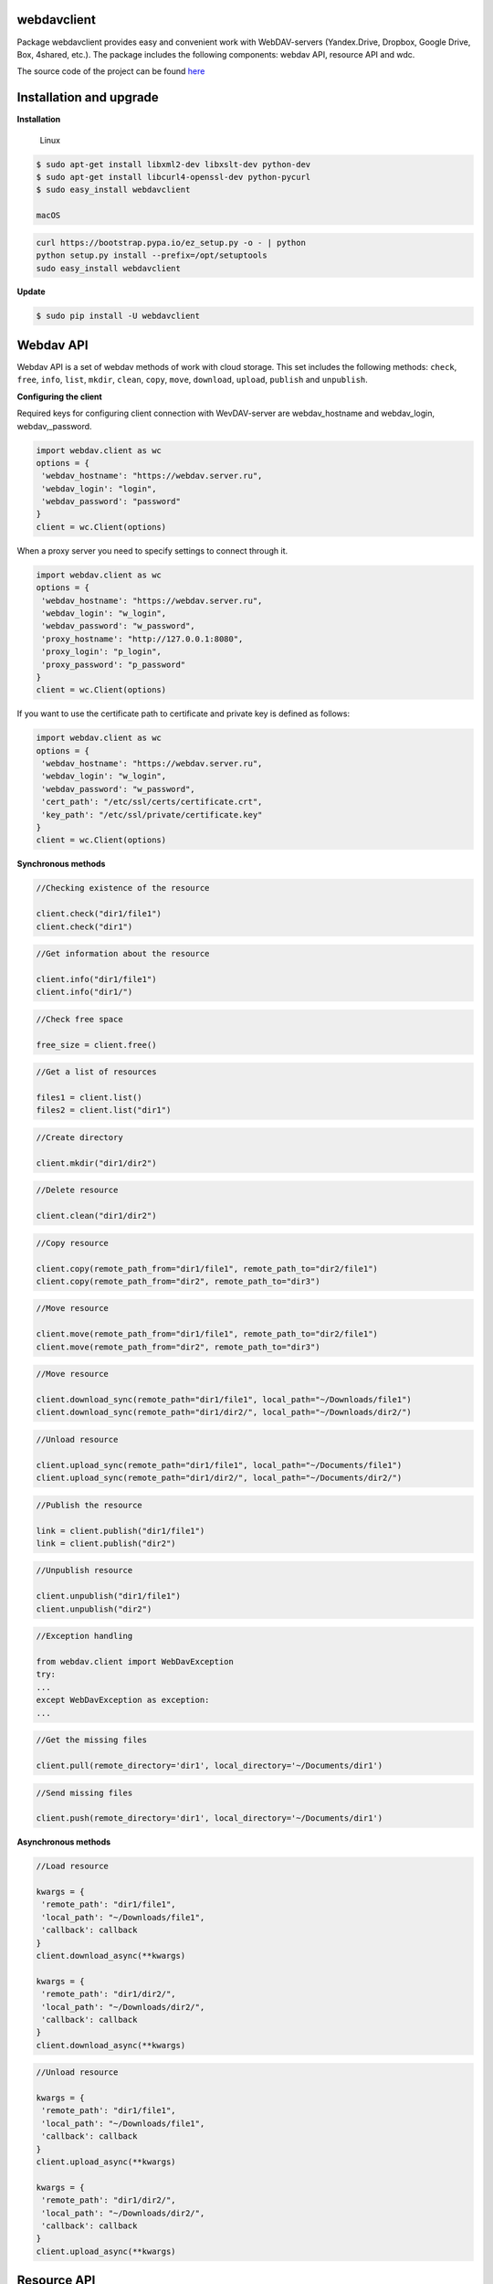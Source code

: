 webdavclient
============

|PyPI version| |Requirements Status| |PullReview stats|

Package webdavclient provides easy and convenient work with
WebDAV-servers (Yandex.Drive, Dropbox, Google Drive, Box, 4shared,
etc.). The package includes the following components: webdav API,
resource API and wdc.

The source code of the project can be found
`here <https://github.com/designerror/webdavclient>`__ |Github|

Installation and upgrade
========================

**Installation**

    Linux

.. code:: bash

    $ sudo apt-get install libxml2-dev libxslt-dev python-dev
    $ sudo apt-get install libcurl4-openssl-dev python-pycurl 
    $ sudo easy_install webdavclient

    macOS

.. code:: bash

    curl https://bootstrap.pypa.io/ez_setup.py -o - | python
    python setup.py install --prefix=/opt/setuptools
    sudo easy_install webdavclient

**Update**

.. code:: bash

    $ sudo pip install -U webdavclient

Webdav API
==========

Webdav API is a set of webdav methods of work with cloud storage. This
set includes the following methods: ``check``, ``free``, ``info``,
``list``, ``mkdir``, ``clean``, ``copy``, ``move``, ``download``,
``upload``, ``publish`` and ``unpublish``.

**Configuring the client**

Required keys for configuring client connection with WevDAV-server are
webdav\_hostname and webdav\_login, webdav,\_password.

.. code:: python

    import webdav.client as wc
    options = {
     'webdav_hostname': "https://webdav.server.ru",
     'webdav_login': "login",
     'webdav_password': "password"
    }
    client = wc.Client(options)

When a proxy server you need to specify settings to connect through it.

.. code:: python

    import webdav.client as wc
    options = {
     'webdav_hostname': "https://webdav.server.ru",
     'webdav_login': "w_login",
     'webdav_password': "w_password", 
     'proxy_hostname': "http://127.0.0.1:8080",
     'proxy_login': "p_login",
     'proxy_password': "p_password"
    }
    client = wc.Client(options)

If you want to use the certificate path to certificate and private key
is defined as follows:

.. code:: python

    import webdav.client as wc
    options = {
     'webdav_hostname': "https://webdav.server.ru",
     'webdav_login': "w_login",
     'webdav_password': "w_password",
     'cert_path': "/etc/ssl/certs/certificate.crt",
     'key_path': "/etc/ssl/private/certificate.key"
    }
    client = wc.Client(options)

**Synchronous methods**

.. code:: python

    //Checking existence of the resource

    client.check("dir1/file1")
    client.check("dir1")

.. code:: python

    //Get information about the resource

    client.info("dir1/file1")
    client.info("dir1/")

.. code:: python

    //Check free space

    free_size = client.free()

.. code:: python

    //Get a list of resources

    files1 = client.list()
    files2 = client.list("dir1")

.. code:: python

    //Create directory

    client.mkdir("dir1/dir2")

.. code:: python

    //Delete resource

    client.clean("dir1/dir2")

.. code:: python

    //Copy resource

    client.copy(remote_path_from="dir1/file1", remote_path_to="dir2/file1")
    client.copy(remote_path_from="dir2", remote_path_to="dir3")

.. code:: python

    //Move resource

    client.move(remote_path_from="dir1/file1", remote_path_to="dir2/file1")
    client.move(remote_path_from="dir2", remote_path_to="dir3")

.. code:: python

    //Move resource

    client.download_sync(remote_path="dir1/file1", local_path="~/Downloads/file1")
    client.download_sync(remote_path="dir1/dir2/", local_path="~/Downloads/dir2/")

.. code:: python

    //Unload resource

    client.upload_sync(remote_path="dir1/file1", local_path="~/Documents/file1")
    client.upload_sync(remote_path="dir1/dir2/", local_path="~/Documents/dir2/")

.. code:: python

    //Publish the resource

    link = client.publish("dir1/file1")
    link = client.publish("dir2")

.. code:: python

    //Unpublish resource

    client.unpublish("dir1/file1")
    client.unpublish("dir2")

.. code:: python

    //Exception handling

    from webdav.client import WebDavException
    try:
    ...
    except WebDavException as exception:
    ...

.. code:: python

    //Get the missing files

    client.pull(remote_directory='dir1', local_directory='~/Documents/dir1')

.. code:: python

    //Send missing files

    client.push(remote_directory='dir1', local_directory='~/Documents/dir1')

**Asynchronous methods**

.. code:: python

    //Load resource

    kwargs = {
     'remote_path': "dir1/file1",
     'local_path': "~/Downloads/file1",
     'callback': callback
    }
    client.download_async(**kwargs)

    kwargs = {
     'remote_path': "dir1/dir2/",
     'local_path': "~/Downloads/dir2/",
     'callback': callback
    }
    client.download_async(**kwargs)

.. code:: python

    //Unload resource

    kwargs = {
     'remote_path': "dir1/file1",
     'local_path': "~/Downloads/file1",
     'callback': callback
    }
    client.upload_async(**kwargs)

    kwargs = {
     'remote_path': "dir1/dir2/",
     'local_path': "~/Downloads/dir2/",
     'callback': callback
    }
    client.upload_async(**kwargs)

Resource API
============

Resource API using the concept of OOP that enables cloud-level
resources.

.. code:: python

    //Get a resource

    res1 = client.resource("dir1/file1")

.. code:: python

    //Work with the resource

    res1.rename("file2")
    res1.move("dir1/file2")
    res1.copy("dir2/file1")
    info = res1.info()
    res1.read_from(buffer)
    res1.read(local_path="~/Documents/file1")
    res1.read_async(local_path="~/Documents/file1", callback)
    res1.write_to(buffer)
    res1.write(local_path="~/Downloads/file1")
    res1.write_async(local_path="~/Downloads/file1", callback)

wdc
===

wdc - a cross-platform utility that provides convenient work with
WebDAV-servers right from your console. In addition to full
implementations of methods from webdav API, also added methods content
sync local and remote directories.

**Authentication**

-  *Basic authentication*

   .. code:: bash

       $ wdc login https://wedbav.server.ru -p http://127.0.0.1:8080
       webdav_login: w_login
       webdav_password: w_password
       proxy_login: p_login
       proxy_password: p_password
       success

-  Authorize the application using OAuth token\*

   .. code:: bash

       $ wdc login https://wedbav.server.ru -p http://127.0.0.1:8080 --token xxxxxxxxxxxxxxxxxx
       proxy_login: p_login
       proxy_password: p_password
       success

There are also additional keys ``--root[-r]``, ``--cert-path[-c]`` and
``--key-path[-k]``.

**Utility**

.. code:: bash

    $ wdc check
    success
    $ wdc check file1
    not success
    $ wdc free
    245234120344
    $ wdc ls dir1
    file1
    ...
    fileN
    $ wdc mkdir dir2
    $ wdc copy dir1/file1 -t dir2/file1
    $ wdc move dir2/file1 -t dir2/file2
    $ wdc download dir1/file1 -t ~/Downloads/file1
    $ wdc download dir1/ -t ~/Downloads/dir1/
    $ wdc upload dir2/file2 -f ~/Documents/file1
    $ wdc upload dir2/ -f ~/Documents/
    $ wdc publish di2/file2
    https://yadi.sk/i/vWtTUcBucAc6k
    $ wdc unpublish dir2/file2
    $ wdc pull dir1/ -t ~/Documents/dir1/
    $ wdc push dir1/ -f ~/Documents/dir1/
    $ wdc info dir1/file1
    {'name': 'file1', 'modified': 'Thu, 23 Oct 2014 16:16:37 GMT',
    'size': '3460064', 'created': '2014-10-23T16:16:37Z'}

WebDAV-server
=============

The most popular cloud-based repositories that support the Protocol
WebDAV can be attributed Yandex.Drive, Dropbox, Google Drive, Box and
4shared. Access to data repositories, operating with access to the
Internet. If necessary local locations and cloud storage, you can deploy
your own WebDAV-server.

**Local WebDAV-server**

To deploy a local WebDAV server, using Docker containers quite easily
and quickly. To see an example of a local deploymentWebDAV servers can
be on the project
`webdav-server-docker <https://github.com/designerror/webdav-server-docker>`__.

**Supported methods**

+----------------+--------+--------+--------+---------+---------+--------+--------+------------+----------+
| Servers        | free   | info   | list   | mkdir   | clean   | copy   | move   | download   | upload   |
+================+========+========+========+=========+=========+========+========+============+==========+
| Yandex.Disk    | +      | +      | +      | +       | +       | +      | +      | +          | +        |
+----------------+--------+--------+--------+---------+---------+--------+--------+------------+----------+
| Dropbox        | -      | +      | +      | +       | +       | +      | +      | +          | +        |
+----------------+--------+--------+--------+---------+---------+--------+--------+------------+----------+
| Google Drive   | -      | +      | +      | +       | +       | -      | -      | +          | +        |
+----------------+--------+--------+--------+---------+---------+--------+--------+------------+----------+
| Box            | +      | +      | +      | +       | +       | +      | +      | +          | +        |
+----------------+--------+--------+--------+---------+---------+--------+--------+------------+----------+
| 4shared        | -      | +      | +      | +       | +       | -      | -      | +          | +        |
+----------------+--------+--------+--------+---------+---------+--------+--------+------------+----------+
| Webdavserver   | -      | +      | +      | +       | +       | -      | -      | +          | +        |
+----------------+--------+--------+--------+---------+---------+--------+--------+------------+----------+

Publish and unpublish methods supports only Yandex.Disk.

**Configuring connections**

To work with cloud storage Dropbox and Google Drive via the WebDAV
Protocol, you must use a WebDAV-server DropDAV and DAV-pocket,
respectively.

A list of settings for WebDAV servers:

.. code:: yaml

    webdav-servers:
     yandex
     hostname: https://webdav.yandex.ru
     login: #login_for_yandex
     password: #pass_for_yandex
     - dropbox hostname: https://dav.dropdav.com
     login: #login_for dropdav
     password: #pass_for_dropdav
     - google
     hostname: https://dav-pocket.appspot.com
     root: docso
     login: #login_for_dav-pocket
     password: #pass_for_dav-pocket
     - box
     hostname: https://dav.box.com
     root: dav
     login: #login_for_box
     password: #pass_for_box
     - 4shared
     hostname: https://webdav.4shared.com
     login: #login_for_4shared
     password: #pass_for_4shared

Autocompletion
==============

For macOS, or older Unix systems you need to update bash.

.. code:: bash

    brew install bash
    chsh
    brew install bash-completion

Autocompletion can be enabled globally

.. code:: bash

    sudo activate-global-python-argcomplete

or locally

.. code:: bash

    #.bashrc
    eval "$(register-python-argcomplete wdc)"

.. |PyPI version| image:: https://badge.fury.io/py/webdavclient.svg
   :target: http://badge.fury.io/py/webdavclient
.. |Requirements Status| image:: https://requires.io/github/designerror/webdav-client-python/requirements.svg?branch=master&style=flat
   :target: https://requires.io/github/designerror/webdav-client-python/requirements/?branch=master&style=flat
.. |PullReview stats| image:: https://www.pullreview.com/github/designerror/webdavclient/badges/master.svg?
   :target: https://www.pullreview.com/github/designerror/webdavclient/reviews/master
.. |Github| image:: https://github.com/favicon.ico

